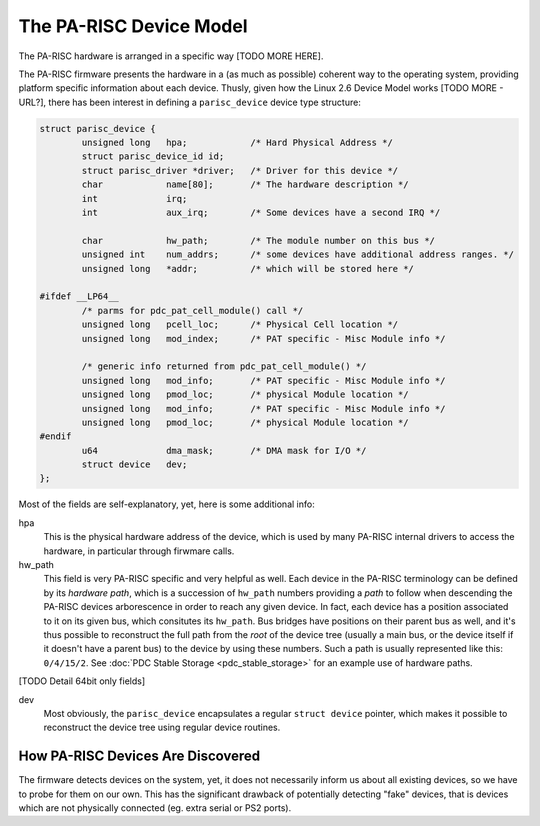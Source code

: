 The PA-RISC Device Model
========================

The PA-RISC hardware is arranged in a specific way [TODO MORE HERE].

The PA-RISC firmware presents the hardware in a (as much as possible)
coherent way to the operating system, providing platform specific
information about each device. Thusly, given how the Linux 2.6 Device
Model works [TODO MORE - URL?], there has been interest in defining a
``parisc_device`` device type structure:

.. code-block:: cpp

    struct parisc_device {
            unsigned long   hpa;            /* Hard Physical Address */
            struct parisc_device_id id;
            struct parisc_driver *driver;   /* Driver for this device */
            char            name[80];       /* The hardware description */
            int             irq;
            int             aux_irq;        /* Some devices have a second IRQ */

            char            hw_path;        /* The module number on this bus */
            unsigned int    num_addrs;      /* some devices have additional address ranges. */
            unsigned long   *addr;          /* which will be stored here */

    #ifdef __LP64__
            /* parms for pdc_pat_cell_module() call */
            unsigned long   pcell_loc;      /* Physical Cell location */
            unsigned long   mod_index;      /* PAT specific - Misc Module info */

            /* generic info returned from pdc_pat_cell_module() */
            unsigned long   mod_info;       /* PAT specific - Misc Module info */
            unsigned long   pmod_loc;       /* physical Module location */
            unsigned long   mod_info;       /* PAT specific - Misc Module info */
            unsigned long   pmod_loc;       /* physical Module location */
    #endif
            u64             dma_mask;       /* DMA mask for I/O */
            struct device   dev;
    };
     

Most of the fields are self-explanatory, yet, here is some additional info:

hpa
   This is the physical hardware address of the device, which is used by
   many PA-RISC internal drivers to access the hardware, in particular
   through firwmare calls.

hw_path
   This field is very PA-RISC specific and very helpful as well. Each
   device in the PA-RISC terminology can be defined by its *hardware
   path*, which is a succession of ``hw_path`` numbers providing a
   *path* to follow when descending the PA-RISC devices arborescence in
   order to reach any given device. In fact, each device has a position
   associated to it on its given bus, which consitutes its ``hw_path``.
   Bus bridges have positions on their parent bus as well, and it's thus
   possible to reconstruct the full path from the *root* of the device
   tree (usually a main bus, or the device itself if it doesn't have a
   parent bus) to the device by using these numbers. Such a path is
   usually represented like this: ``0/4/15/2``. See :doc:`PDC Stable
   Storage <pdc_stable_storage>` for an example use of hardware paths.

[TODO Detail 64bit only fields]

dev
   Most obviously, the ``parisc_device`` encapsulates a regular ``struct
   device`` pointer, which makes it possible to reconstruct the device
   tree using regular device routines.

How PA-RISC Devices Are Discovered
----------------------------------

The firmware detects devices on the system, yet, it does not necessarily
inform us about all existing devices, so we have to probe for them on
our own. This has the significant drawback of potentially detecting
"fake" devices, that is devices which are not physically connected (eg.
extra serial or PS2 ports).
